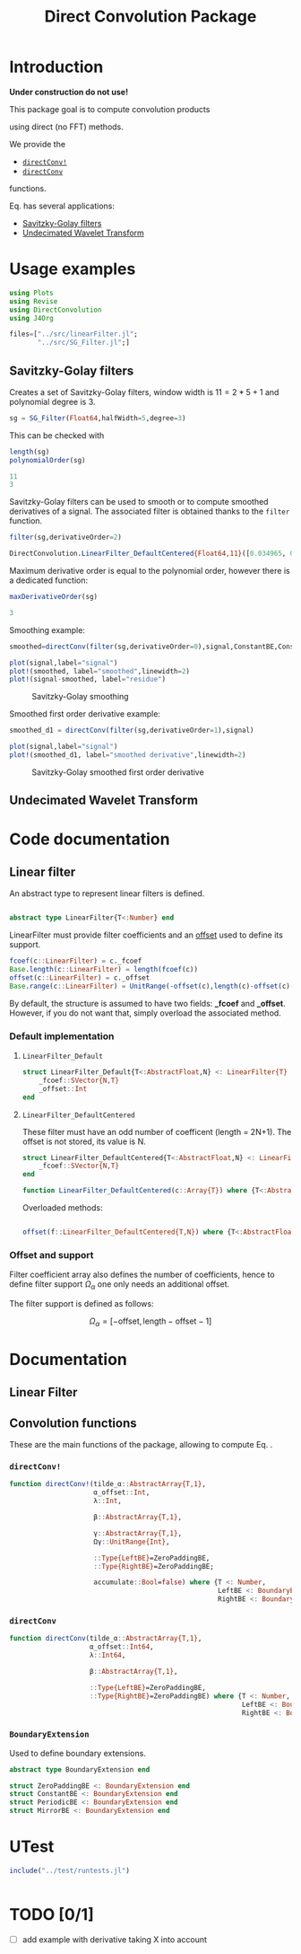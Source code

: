 #+OPTIONS: H:3 toc:t num:t \n:nil ::t |:t ^:{} -:t f:t *:t tex:t d:t tags:not-in-toc
#+TITLE: Direct Convolution Package
#+PROPERTY: header-args:julia :session *doc_session* :eval no-export 
#+LATEX_HEADER: \usepackage{minted}
#+LATEX_HEADER: \usepackage{fontspec}
#+LATEX_HEADER: \setmonofont{DejaVu Sans Mono}[Scale=MatchLowercase]
#+LATEX_HEADER: \hypersetup{colorlinks=true}

#+STYLE: :width=200

#+RESULTS:
#+BEGIN_EXPORT latex
\definecolor{bg}{rgb}{0.95,0.95,0.95}\setminted[julia]{
  bgcolor=bg,
  breaklines=true,
  mathescape,
  fontsize=\footnotesize}
#+END_EXPORT

* Introduction

*Under construction do not use!*

This package goal is to compute convolution products 

\begin{equation}
\label{eq:main}
\gamma[k]=\sum\limits_{i\in\Omega^\alpha}\alpha[i]\beta[k+\lambda i],\text{ with }\lambda\in\mathbb{Z}^*
\end{equation}

using direct (no FFT) methods. 

We provide the
- [[id:59e21a70-6395-4a06-9979-8e4449ac4c64][=directConv!=]] 
- [[id:093c1821-7217-46fb-9e1b-1a397554fa0e][=directConv=]]
functions.

Eq. \ref{eq:main} has several applications:
- [[id:e51770f6-45da-4051-b6ab-d0835187f438][Savitzky-Golay filters]] 
- [[id:32475da6-a0b9-4103-a58f-04eebdb75785][Undecimated Wavelet Transform]]

* Usage examples

#+BEGIN_SRC julia
using Plots
using Revise
using DirectConvolution
using J4Org
#+END_SRC

#+RESULTS:

#+BEGIN_SRC julia 
files=["../src/linearFilter.jl";
       "../src/SG_Filter.jl";]
#+END_SRC

#+RESULTS:

** Savitzky-Golay filters
   :PROPERTIES:
   :ID:       e51770f6-45da-4051-b6ab-d0835187f438
   :END:

Creates a set of Savitzky-Golay filters, window width is $11=2*5+1$ and polynomial degree is $3$.

#+BEGIN_SRC julia
sg = SG_Filter(Float64,halfWidth=5,degree=3)
#+END_SRC

#+RESULTS:

This can be checked with

#+BEGIN_SRC julia :exports both :wrap "SRC julia :exports code :eval never" :results output
length(sg)
polynomialOrder(sg)
#+END_SRC

#+RESULTS:
#+BEGIN_SRC julia :exports code :eval never
11
3
#+END_SRC

Savitzky-Golay filters can be used to smooth or to compute smoothed
derivatives of a signal. The associated filter is obtained thanks to
the =filter= function.

#+BEGIN_SRC julia :exports both :wrap "SRC julia :exports code :eval never" :results output
filter(sg,derivativeOrder=2)
#+END_SRC

#+RESULTS:
#+BEGIN_SRC julia :exports code :eval never
DirectConvolution.LinearFilter_DefaultCentered{Float64,11}([0.034965, 0.013986, -0.002331, -0.013986, -0.020979, -0.02331, -0.020979, -0.013986, -0.002331, 0.013986, 0.034965])
#+END_SRC

Maximum derivative order is equal to the polynomial order, however there is a dedicated function:

#+BEGIN_SRC julia :exports both :wrap "SRC julia :exports code :eval never" :results output
maxDerivativeOrder(sg)
#+END_SRC

#+RESULTS:
#+BEGIN_SRC julia :exports code :eval never
3
#+END_SRC

Smoothing example:

#+BEGIN_SRC julia
smoothed=directConv(filter(sg,derivativeOrder=0),signal,ConstantBE,ConstantBE)

plot(signal,label="signal")
plot!(smoothed, label="smoothed",linewidth=2)
plot!(signal-smoothed, label="residue")
#+END_SRC

#+RESULTS:


#+BEGIN_SRC julia :results graphics :file figures/sg.png :exports results
savefig("figures/sg.png")
#+END_SRC

#+ATTR_HTML: :align center :width 600px
#+CAPTION: Savitzky-Golay smoothing
#+RESULTS:
[[file:figures/sg.png]]


Smoothed first order derivative example:

#+BEGIN_SRC julia
smoothed_d1 = directConv(filter(sg,derivativeOrder=1),signal)

plot(signal,label="signal")
plot!(smoothed_d1, label="smoothed derivative",linewidth=2)
#+END_SRC

#+RESULTS:

#+BEGIN_SRC julia :results graphics :file figures/sg_d1.png :exports results
savefig("figures/sg_d1.png")
#+END_SRC


#+ATTR_HTML: :align center :width 600px
#+CAPTION: Savitzky-Golay smoothed first order derivative
#+RESULTS:
[[file:figures/sg_d1.png]]


** Undecimated Wavelet Transform
   :PROPERTIES:
   :ID:       32475da6-a0b9-4103-a58f-04eebdb75785
   :END:

* Code documentation

** Linear filter

An abstract type to represent linear filters is defined.


#+CALL: Julia_Extract_Snippet("../src/linearFilter.jl","AbstractLinearFilter")

#+RESULTS:
#+BEGIN_SRC julia :eval never :exports code

abstract type LinearFilter{T<:Number} end

#+END_SRC

LinearFilter must provide filter coefficients and an [[id:bc38afbb-e108-4e1b-8f88-4026f9f5e860][offset]] used to define its support.

#+CALL: Julia_Extract_Snippet("../src/linearFilter.jl","AbstractLinearFilterMethods")

#+RESULTS:
#+BEGIN_SRC julia :eval never :exports code
fcoef(c::LinearFilter) = c._fcoef
Base.length(c::LinearFilter) = length(fcoef(c))
offset(c::LinearFilter) = c._offset
Base.range(c::LinearFilter) = UnitRange(-offset(c),length(c)-offset(c)-1)

#+END_SRC

By default, the structure is assumed to have two fields: *_fcoef* and
*_offset*. However, if you do not want that, simply overload the
associated method.

*** Default implementation

**** =LinearFilter_Default=

#+CALL: Julia_Extract_Snippet("../src/linearFilter.jl","LinearFilter_Default")

#+RESULTS:
#+BEGIN_SRC julia :eval never :exports code
struct LinearFilter_Default{T<:AbstractFloat,N} <: LinearFilter{T}
    _fcoef::SVector{N,T}
    _offset::Int
end

#+END_SRC

**** =LinearFilter_DefaultCentered=

These filter must have an odd number of coefficent (length =
2N+1). The offset is not stored, its value is N.

#+CALL: Julia_Extract_Snippet("../src/linearFilter.jl","LinearFilter_DefaultCentered")

#+RESULTS:
#+BEGIN_SRC julia :eval never :exports code
struct LinearFilter_DefaultCentered{T<:AbstractFloat,N} <: LinearFilter{T}
    _fcoef::SVector{N,T}
end

function LinearFilter_DefaultCentered(c::Array{T}) where {T<:AbstractFloat}  
#+END_SRC

Overloaded methods:

#+CALL: Julia_Extract_Snippet("../src/linearFilter.jl","LinearFilter_DefaultCentered_Methods")

#+RESULTS:
#+BEGIN_SRC julia :eval never :exports code

offset(f::LinearFilter_DefaultCentered{T,N}) where {T<:AbstractFloat,N} = (N-1)>>1

#+END_SRC


*** Offset and support 
    :PROPERTIES:
    :ID:       bc38afbb-e108-4e1b-8f88-4026f9f5e860
    :END:

Filter coefficient array also defines the number of coefficients, hence
to define filter support $\Omega_\alpha$ one only needs an additional
offset.

The filter support is defined as follows:

$$
\Omega_\alpha = [ -\text{offset},\text{length}-\text{offset} -1 ]
$$


* Documentation

** Linear Filter

#+BEGIN_SRC julia :results output drawer :eval no-export :exports result
w=create_documented_item_array(files);
print(generate_org_string(w,tag="LinearFilter",header=3))
#+END_SRC

#+RESULTS:
:RESULTS:


*Index:* <<y46OQhjL>> [L]: [[WGrA4lJw][LinearFilter_Default]], [[w9OBLOVw][LinearFilter_DefaultCentered]], [o]: [[5n8LJ7yU][offset]].

*** *=LinearFilter_Default=*  <<WGrA4lJw>> 
#+BEGIN_SRC julia :eval never :exports code
struct LinearFilter_Default{T<:AbstractFloat,N} <: LinearFilter{T}
#+END_SRC
#+BEGIN_QUOTE
Default linear filter
#+END_QUOTE
[[file:../src/linearFilter.jl::28][source]], [[y46OQhjL][back to index]]
*** *=LinearFilter_DefaultCentered=*  <<w9OBLOVw>> 
#+BEGIN_SRC julia :eval never :exports code
struct LinearFilter_DefaultCentered{T<:AbstractFloat,N} <: LinearFilter{T}
#+END_SRC
#+BEGIN_QUOTE
Default centered linear filter, size = 2n+1

#+END_QUOTE
[[file:../src/linearFilter.jl::41][source]], [[y46OQhjL][back to index]]

#+BEGIN_SRC julia :eval never :exports code
function LinearFilter_DefaultCentered(c::Array{T}) where {T<:AbstractFloat}
#+END_SRC
#+BEGIN_QUOTE
Creates a centered linear filter from an array of size = 2n+1

#+END_QUOTE
[[file:../src/linearFilter.jl::48][source]], [[y46OQhjL][back to index]]
*** *=offset=*  <<5n8LJ7yU>> 
#+BEGIN_SRC julia :eval never :exports code
offset(f::LinearFilter_DefaultCentered{T,N}) where {T<:AbstractFloat,N}
#+END_SRC
#+BEGIN_QUOTE
Returns offset, if size = 2n+1 then offset = n

#+END_QUOTE
[[file:../src/linearFilter.jl::57][source]], [[y46OQhjL][back to index]]
:END:

** Convolution functions

These are the main functions of the package, allowing to compute Eq. \ref{eq:main}.

*** =directConv!=
    :PROPERTIES:
    :ID:       59e21a70-6395-4a06-9979-8e4449ac4c64
    :END:

#+CALL: Julia_Extract_Snippet("../src/directConvolution.jl","directConv!")

#+RESULTS:
#+BEGIN_SRC julia :eval never :exports code
function directConv!(tilde_α::AbstractArray{T,1},
                     α_offset::Int,
                     λ::Int,

                     β::AbstractArray{T,1},

                     γ::AbstractArray{T,1},
                     Ωγ::UnitRange{Int},
                     
                     ::Type{LeftBE}=ZeroPaddingBE,
                     ::Type{RightBE}=ZeroPaddingBE;
                     
                     accumulate::Bool=false) where {T <: Number,
                                                    LeftBE <: BoundaryExtension,
                                                    RightBE <: BoundaryExtension}
    
#+END_SRC

*** =directConv=
    :PROPERTIES:
    :ID:       093c1821-7217-46fb-9e1b-1a397554fa0e
    :END:

#+CALL: Julia_Extract_Snippet("../src/directConvolution.jl","directConv")

#+RESULTS:
#+BEGIN_SRC julia :eval never :exports code
function directConv(tilde_α::AbstractArray{T,1},
                    α_offset::Int64,
                    λ::Int64,

                    β::AbstractArray{T,1},

                    ::Type{LeftBE}=ZeroPaddingBE,
                    ::Type{RightBE}=ZeroPaddingBE) where {T <: Number,
                                                          LeftBE <: BoundaryExtension,
                                                          RightBE <: BoundaryExtension}
    
#+END_SRC

*** =BoundaryExtension= 
    :PROPERTIES:
    :ID:       04564489-bd48-4d43-b56e-7f93e200a86d
    :END:

Used to define boundary extensions.

#+CALL: Julia_Extract_Snippet("../src/directConvolution.jl","BoundaryExtension")

#+RESULTS:
#+BEGIN_SRC julia :eval never :exports code
abstract type BoundaryExtension end

struct ZeroPaddingBE <: BoundaryExtension end
struct ConstantBE <: BoundaryExtension end
struct PeriodicBE <: BoundaryExtension end
struct MirrorBE <: BoundaryExtension end

#+END_SRC


* UTest

#+BEGIN_SRC julia :results output
include("../test/runtests.jl")
#+END_SRC

#+RESULTS:
: Test Summary:     | Pass  Total
: DirectConvolution |   35     35
: Base.Test.DefaultTestSet("DirectConvolution", Any[Base.Test.DefaultTestSet("swap", Any[], 4, false), Base.Test.DefaultTestSet("LinearFilter_DefaultCentered", Any[], 3, false), Base.Test.DefaultTestSet("Example α_offset", Any[], 2, false), Base.Test.DefaultTestSet("Adjoint operator", Any[], 2, false), Base.Test.DefaultTestSet("Convolution commutativity", Any[], 1, false), Base.Test.DefaultTestSet("Interval split", Any[], 1, false), Base.Test.DefaultTestSet("Savitzky-Golay", Any[], 6, false), Base.Test.DefaultTestSet("Haar", Any[], 6, false), Base.Test.DefaultTestSet("Starck2", Any[], 2, false), Base.Test.DefaultTestSet("UDWT Transform", Any[], 8, false)], 0, false)

# #+BEGIN_SRC sh :eval no-export :exports results :results output :wrap "EXAMPLE"
# julia ../test/runtests.jl
# #+END_SRC

#+RESULTS:
#+BEGIN_EXAMPLE
#+END_EXAMPLE

* TODO [0/1]
- [ ] add example with derivative taking X into account

